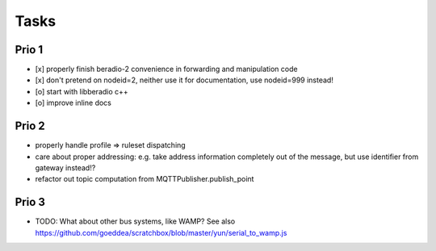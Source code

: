 .. _tasks:

=====
Tasks
=====

Prio 1
------
- [x] properly finish beradio-2 convenience in forwarding and manipulation code
- [x] don't pretend on nodeid=2, neither use it for documentation, use nodeid=999 instead!
- [o] start with libberadio c++
- [o] improve inline docs

Prio 2
------
- properly handle profile => ruleset dispatching
- care about proper addressing: e.g. take address information completely out of the message, but use identifier from gateway instead!?
- refactor out topic computation from MQTTPublisher.publish_point

Prio 3
------
- TODO: What about other bus systems, like WAMP? See also https://github.com/goeddea/scratchbox/blob/master/yun/serial_to_wamp.js
